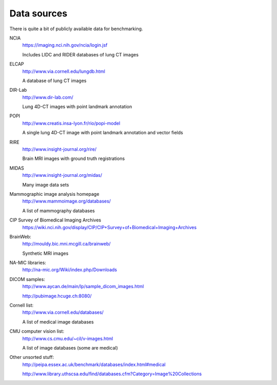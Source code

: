 Data sources
============

There is quite a bit of publicly available data for benchmarking.

NCIA
  https://imaging.nci.nih.gov/ncia/login.jsf

  Includes LIDC and RIDER databases of lung CT images

ELCAP
  http://www.via.cornell.edu/lungdb.html

  A database of lung CT images

DIR-Lab
  http://www.dir-lab.com/

  Lung 4D-CT images with point landmark annotation

POPI
  http://www.creatis.insa-lyon.fr/rio/popi-model

  A single lung 4D-CT image with point landmark annotation and vector fields

RIRE
  http://www.insight-journal.org/rire/

  Brain MRI images with ground truth registrations

MIDAS
  http://www.insight-journal.org/midas/

  Many image data sets

Mammographic image analysis homepage
  http://www.mammoimage.org/databases/

  A list of mammography databases

CIP Survey of Biomedical Imaging Archives
  https://wiki.nci.nih.gov/display/CIP/CIP+Survey+of+Biomedical+Imaging+Archives

BrainWeb:
  http://mouldy.bic.mni.mcgill.ca/brainweb/

  Synthetic MRI images

NA-MIC libraries:
  http://na-mic.org/Wiki/index.php/Downloads

DICOM samples:
  http://www.aycan.de/main/lp/sample_dicom_images.html

  http://pubimage.hcuge.ch:8080/

Cornell list:
  http://www.via.cornell.edu/databases/

  A list of medical image databases

CMU computer vision list:
  http://www.cs.cmu.edu/~cil/v-images.html

  A list of image databases (some are medical)

Other unsorted stuff:
  http://peipa.essex.ac.uk/benchmark/databases/index.html#medical

  http://www.library.uthscsa.edu/find/databases.cfm?Category=Image%20Collections
